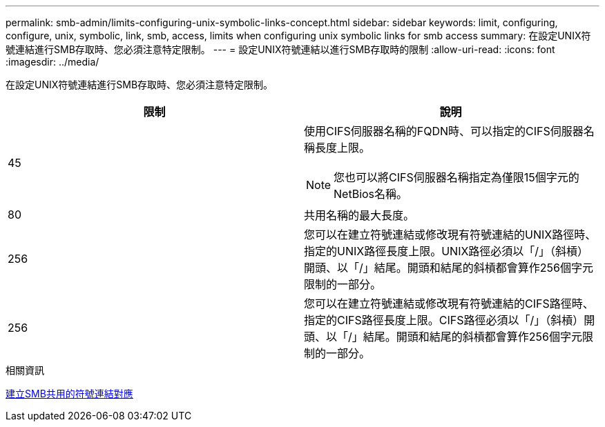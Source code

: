 ---
permalink: smb-admin/limits-configuring-unix-symbolic-links-concept.html 
sidebar: sidebar 
keywords: limit, configuring, configure, unix, symbolic, link, smb, access, limits when configuring unix symbolic links for smb access 
summary: 在設定UNIX符號連結進行SMB存取時、您必須注意特定限制。 
---
= 設定UNIX符號連結以進行SMB存取時的限制
:allow-uri-read: 
:icons: font
:imagesdir: ../media/


[role="lead"]
在設定UNIX符號連結進行SMB存取時、您必須注意特定限制。

|===
| 限制 | 說明 


 a| 
45
 a| 
使用CIFS伺服器名稱的FQDN時、可以指定的CIFS伺服器名稱長度上限。

[NOTE]
====
您也可以將CIFS伺服器名稱指定為僅限15個字元的NetBios名稱。

====


 a| 
80
 a| 
共用名稱的最大長度。



 a| 
256
 a| 
您可以在建立符號連結或修改現有符號連結的UNIX路徑時、指定的UNIX路徑長度上限。UNIX路徑必須以「/」（斜槓）開頭、以「/」結尾。開頭和結尾的斜槓都會算作256個字元限制的一部分。



 a| 
256
 a| 
您可以在建立符號連結或修改現有符號連結的CIFS路徑時、指定的CIFS路徑長度上限。CIFS路徑必須以「/」（斜槓）開頭、以「/」結尾。開頭和結尾的斜槓都會算作256個字元限制的一部分。

|===
.相關資訊
xref:create-symbolic-link-mappings-task.adoc[建立SMB共用的符號連結對應]
